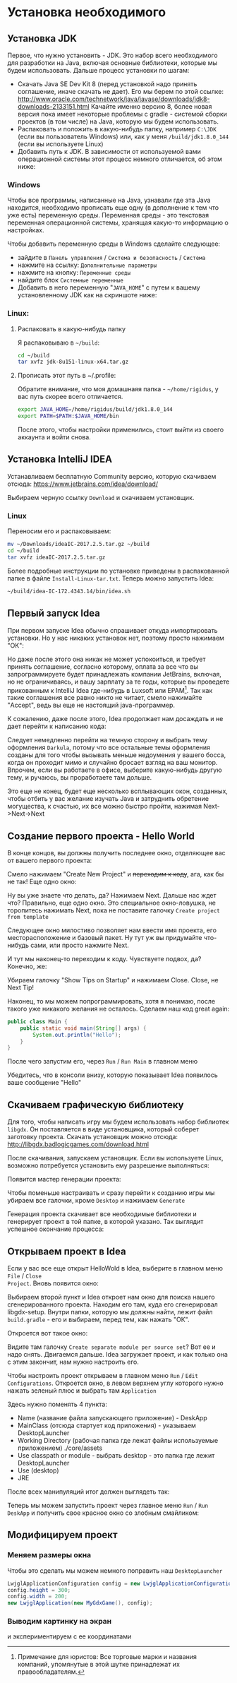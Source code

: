 #+STARTUP: showall indent hidestars

* Установка необходимого
** Установка JDK

Первое, что нужно установить - JDK. Это набор всего необходимого для разработки на
Java, включая основные библиотеки, которые мы будем использовать. Дальше процесс
установки по шагам:
- Скачать Java SE Dev Kit 8 (перед установкой надо принять соглашение, иначе скачать не
  дает). Его мы берем по этой ссылке:
  http://www.oracle.com/technetwork/java/javase/downloads/jdk8-downloads-2133151.html
  Качайте именно версию 8, более новая версия пока имеет некоторые проблемы с gradle -
  системой сборки проектов (в том числе) на Java, которую мы будем использовать.
- Распаковать и положить в какую-нибудь папку, например ~C:\JDK~ (если вы пользователь
  Windows) или, как у меня ~/build/jdk1.8.0_144~ (если вы используете Linux)
- Добавить путь к JDK. В зависимости от используемой вами операционной системы этот
  процесс немного отличается, об этом ниже:

*** Windows

Чтобы все программы, написанные на Java, узнавали где эта Java находится, необходимо
прописать еще одну (в дополнение к тем что уже есть) переменную среды. Переменная
среды - это текстовая переменная операционной системы, хранящая какую-то информацию о
настройках.

Чтобы добавить переменную среды в Windows сделайте следующее:
- зайдите в ~Панель управления~ / ~Система и безопасность~ / ~Система~
- нажмите на ссылку: ~Дополнительные параметры~
- нажмите на кнопку: ~Переменные среды~
- найдите блок ~Системные переменные~
- Добавить в него переменную "~JAVA_HOME~" с путем к вашему установленному JDK как на
  скриншоте ниже:

[[http://rigidus.ru/img/java_home.png]]

*** Linux:
**** Распаковать в какую-нибудь папку

Я распаковываю в ~~/build~:

#+BEGIN_SRC sh
  cd ~/build
  tar xvfz jdk-8u151-linux-x64.tar.gz
#+END_SRC

**** Прописать этот путь в ~/.profile:

Обратите внимание, что моя домашнаяя папка - ~~/home/rigidus~, у вас путь скорее всего
отличается.

#+BEGIN_SRC sh
  export JAVA_HOME=/home/rigidus/build/jdk1.8.0_144
  export PATH=$PATH:$JAVA_HOME/bin
#+END_SRC

После этого, чтобы настройки применились, стоит выйти из своего аккаунта и войти снова.

** Установка IntelliJ IDEA

Устанавливаем бесплатную Community версию, которую скачиваем отсюда:
https://www.jetbrains.com/idea/download/

Выбираем черную ссылку ~Download~ и скачиваем установщик.

*** Linux

Переносим его и распаковываем:

#+BEGIN_SRC sh
  mv ~/Downloads/ideaIC-2017.2.5.tar.gz ~/build
  cd ~/build
  tar xvfz ideaIC-2017.2.5.tar.gz
#+END_SRC

Более подробные инструкции по установке приведены в распакованной папке в файле
~Install-Linux-tar.txt~. Теперь можно запустить Idea:

#+BEGIN_SRC sh
  ~/build/idea-IC-172.4343.14/bin/idea.sh
#+END_SRC

** Первый запуск Idea

[[img:idea-first-popup.png]]

При первом запуске Idea обычно спрашивает откуда импортировать установки. Но у нас
никаких установок нет, поэтому просто нажимаем "OK":

Но даже после этого она никак не может успокоиться, и требует принять соглашение,
согласно которому, оплата за все что вы запрограммируете будет принадлежать компании
JetBrains, включая, но не ограничиваясь, и вашу зарплату за те годы, которые вы проведете
прикованным к IntelliJ Idea где-нибудь в Luxsoft или EPAM[fn:1]. Так как такие соглашения все
равно никто не читает, смело нажимайте "Accept", ведь вы еще не настоящий
java-программер.

[[img:idea-second-popup.png]]

К сожалению, даже после этого, Idea продолжает нам досаждать и не дает перейти к
написанию кода:

[[img:idea-third-popup.png]]

Следует немедленно перейти на темную сторону и выбрать тему оформления ~Darkula~,
потому что все остальные темы оформления созданы для того чтобы вызывать меньше
недоумения у вашего босса, когда он проходит мимо и случайно бросает взгляд на ваш
монитор. Впрочем, если вы работаете в офисе, выберите какую-нибудь другую тему, и
ручаюсь, вы проработаете там дольше.

Это еще не конец, будет еще несколько всплывающих окон, созданных, чтобы отбить у вас
желание изучать Java и затруднить обретение могущества, к счастью, их все можно быстро
пройти, нажимая Next->Next->Next

[fn:1] Примечание для юристов: Все торговые марки и названия компаний, упомянутые в
этой шутке принадлежат их правообладателям.

** Создание первого проекта - Hello World

В конце концов, вы должны получить последнее окно, отделяющее вас от вашего первого
проекта:

[[img:idea-final-popup.png]]

Смело нажимаем "Create New Project" и +переходим к коду+, ага, как бы не так! Еще одно
окно:

[[img:idea-start-project-popup.png]]

Ну вы уже знаете что делать, да? Нажимаем Next. Дальше нас ждет что? Правильно, еще
одно окно. Это специальное окно-ловушка, не торопитесь нажимать Next, пока не поставите
галочку ~Create project from template~

[[img:idea-start-template-popup.png]]

Следующее окно милостиво позволяет нам ввести имя проекта, его месторасположение и
базовый пакет. Ну тут уж вы придумайте что-нибудь сами, или просто нажмите Next.

И тут мы наконец-то переходим к коду. Чувствуете подвох, да? Конечно, же:

[[img:idea-start-code.png]]

Убираем галочку "Show Tips on Startup" и нажимаем Close. Close, не Next Tip!

Наконец, то мы можем попрограммировать, хотя я понимаю, после такого уже никакого
желания не осталось. Сделаем наш код great again:

#+BEGIN_SRC java
     public class Main {
         public static void main(String[] args) {
             System.out.println("Hello");
         }
     }
#+END_SRC

После чего запустим его, через ~Run~ / ~Run Main~ в главном меню

Убедитесь, что в консоли внизу, которую показывает Idea появилось ваше сообщение "Hello"

[[img:idea-run-hello.png]]

** Скачиваем графическую библиотеку

Для того, чтобы написать игру мы будем использовать набор библиотек ~libgdx~. Он
поставляется в виде установщика, который соберет заготовку проекта. Скачать установщик
можно отсюда: http://libgdx.badlogicgames.com/download.html

После скачивания, запускаем установщик. Если вы используете Linux, возможно потребуется
установить ему разрешение выполняться:

[[img:gdx-setup-rules.png]]

Появится мастер генерации проекта:

[[img:libgdx-generate.png]]

Чтобы поменьше настраивать и сразу перейти к созданию игры мы убираем все галочки,
кроме ~Desktop~ и нажимаем ~Generate~

Генерация проекта скачивает все необходимые библиотеки и генерирует проект в той папке,
в которой указано. Так выглядит успешное окончание процесса:

[[img:libgdx-setup-fin.png]]

** Открываем проект в Idea

Если у вас все еще открыт HelloWold в Idea, выберите в главном меню ~File~ / ~Close
Project~. Вновь появится окно:

[[img:idea-final-popup.png]]

Выбираем второй пункт и Idea откроет нам окно для поиска нашего сгенерированного
проекта. Находим его там, куда его сгенерировал libgdx-setup. Внутри папки, которую мы
должны найти, лежит файл ~build.gradle~ - его и выбираем, перед тем, как нажать "ОК".

Откроется вот такое окно:

[[img:idea-import-separate-check.png]]

Видите там галочку ~Create separate module per source set~? Вот ее и надо
снять. Двигаемся дальше. Idea загружает проект, и как только она с этим закончит, нам
нужно настроить его.

Чтобы настроить проект открываем в главном меню ~Run~ / ~Edit
Configurations~. Откроется окно, в левом верхнем углу которого нужно нажать зеленый
плюс и выбрать там ~Application~

[[img:idea-edit-configurations.png]]


Здесь нужно поменять 4 пункта:
- Name (название файла запускающего приложение) - DeskApp
- MainClass (отсюда стартует код приложения) - указываем DesktopLauncher
- Working Directory (рабочая папка где лежат файлы используемые
  приложением) ./core/assets
- Use classpath or module - выбрать desktop - это папка где лежит DesktopLauncher
- Use (desktop)
- JRE

После всех манипуляций итог должен выглядеть так:

[[img:idea-edit-config-set.png]]

Теперь мы можем запустить проект через главное меню ~Run~ / ~Run DeskApp~ и получить
свое красное окно со злобным смайликом:

[[img:idea-run.png]]

** Модифицируем проект

*** Меняем размеры окна

Чтобы это сделать мы можем немного поправить наш ~DesktopLauncher~

#+BEGIN_SRC java
  LwjglApplicationConfiguration config = new LwjglApplicationConfiguration();
  config.height = 300;
  config.width = 200;
  new LwjglApplication(new MyGdxGame(), config);
#+END_SRC

*** Выводим картинку на экран

и экспериментируем с ее координатами
